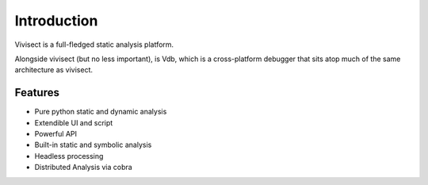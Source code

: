 .. _intro:

Introduction
############

Vivisect is a full-fledged static analysis platform.

Alongside vivisect (but no less important), is Vdb, which is a cross-platform debugger that sits atop much of the same architecture as vivisect.

Features
========

- Pure python static and dynamic analysis
- Extendible UI and script
- Powerful API
- Built-in static and symbolic analysis
- Headless processing
- Distributed Analysis via cobra
